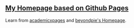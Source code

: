 ** [[https://yilevine.github.io/][My Homepage based on Github Pages]]

Learn from [[https://github.com/academicpages/academicpages.github.io][academicxpages]] and [[https://github.com/beyondpie][beyondpie's Homepage]]. 

